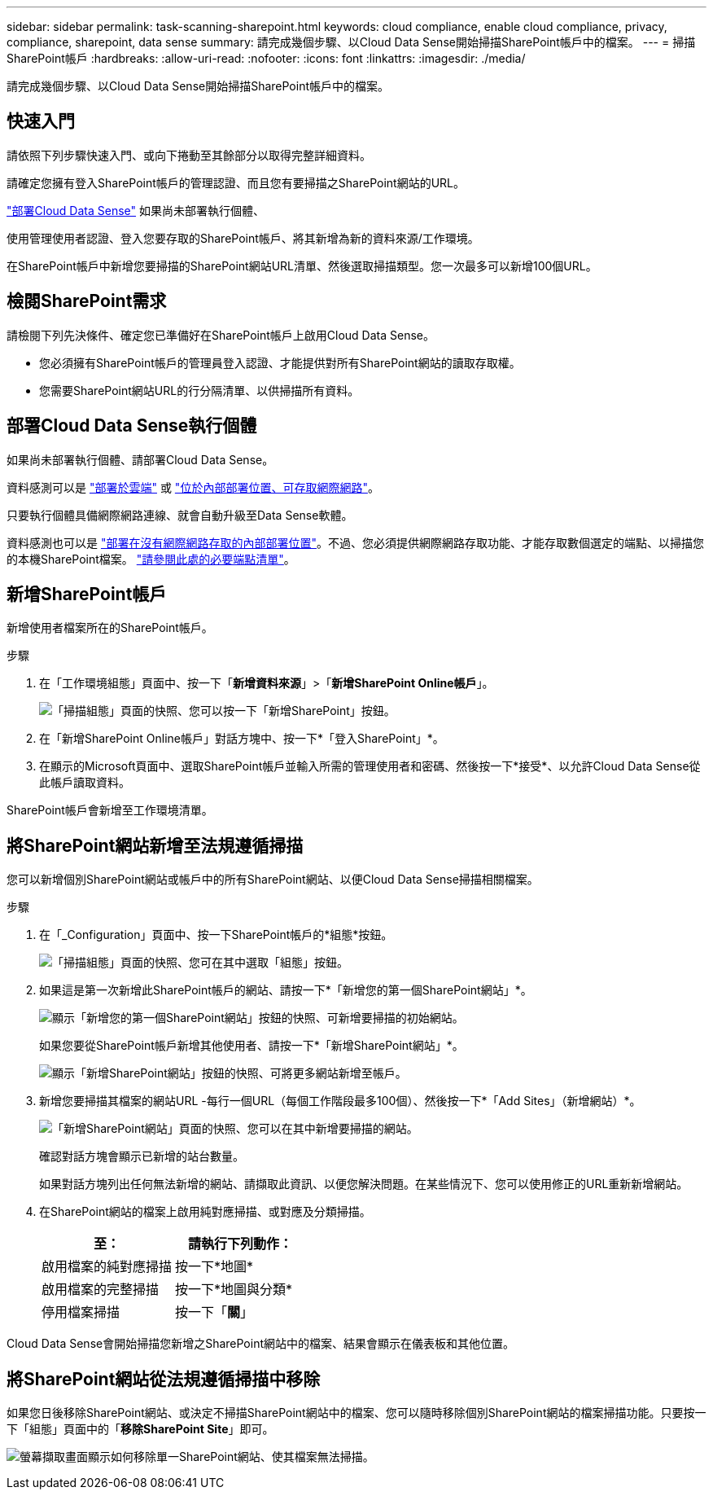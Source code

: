 ---
sidebar: sidebar 
permalink: task-scanning-sharepoint.html 
keywords: cloud compliance, enable cloud compliance, privacy, compliance, sharepoint, data sense 
summary: 請完成幾個步驟、以Cloud Data Sense開始掃描SharePoint帳戶中的檔案。 
---
= 掃描SharePoint帳戶
:hardbreaks:
:allow-uri-read: 
:nofooter: 
:icons: font
:linkattrs: 
:imagesdir: ./media/


[role="lead"]
請完成幾個步驟、以Cloud Data Sense開始掃描SharePoint帳戶中的檔案。



== 快速入門

請依照下列步驟快速入門、或向下捲動至其餘部分以取得完整詳細資料。

[role="quick-margin-para"]
請確定您擁有登入SharePoint帳戶的管理認證、而且您有要掃描之SharePoint網站的URL。

[role="quick-margin-para"]
link:task-deploy-cloud-compliance.html["部署Cloud Data Sense"^] 如果尚未部署執行個體、

[role="quick-margin-para"]
使用管理使用者認證、登入您要存取的SharePoint帳戶、將其新增為新的資料來源/工作環境。

[role="quick-margin-para"]
在SharePoint帳戶中新增您要掃描的SharePoint網站URL清單、然後選取掃描類型。您一次最多可以新增100個URL。



== 檢閱SharePoint需求

請檢閱下列先決條件、確定您已準備好在SharePoint帳戶上啟用Cloud Data Sense。

* 您必須擁有SharePoint帳戶的管理員登入認證、才能提供對所有SharePoint網站的讀取存取權。
* 您需要SharePoint網站URL的行分隔清單、以供掃描所有資料。




== 部署Cloud Data Sense執行個體

如果尚未部署執行個體、請部署Cloud Data Sense。

資料感測可以是 link:task-deploy-cloud-compliance.html["部署於雲端"^] 或 link:task-deploy-compliance-onprem.html["位於內部部署位置、可存取網際網路"^]。

只要執行個體具備網際網路連線、就會自動升級至Data Sense軟體。

資料感測也可以是 link:task-deploy-compliance-dark-site.html["部署在沒有網際網路存取的內部部署位置"^]。不過、您必須提供網際網路存取功能、才能存取數個選定的端點、以掃描您的本機SharePoint檔案。 link:task-deploy-compliance-dark-site.html#sharepoint-and-onedrive-special-requirements["請參閱此處的必要端點清單"]。



== 新增SharePoint帳戶

新增使用者檔案所在的SharePoint帳戶。

.步驟
. 在「工作環境組態」頁面中、按一下「*新增資料來源*」>「*新增SharePoint Online帳戶*」。
+
image:screenshot_compliance_add_sharepoint_button.png["「掃描組態」頁面的快照、您可以按一下「新增SharePoint」按鈕。"]

. 在「新增SharePoint Online帳戶」對話方塊中、按一下*「登入SharePoint」*。
. 在顯示的Microsoft頁面中、選取SharePoint帳戶並輸入所需的管理使用者和密碼、然後按一下*接受*、以允許Cloud Data Sense從此帳戶讀取資料。


SharePoint帳戶會新增至工作環境清單。



== 將SharePoint網站新增至法規遵循掃描

您可以新增個別SharePoint網站或帳戶中的所有SharePoint網站、以便Cloud Data Sense掃描相關檔案。

.步驟
. 在「_Configuration」頁面中、按一下SharePoint帳戶的*組態*按鈕。
+
image:screenshot_compliance_sharepoint_add_sites.png["「掃描組態」頁面的快照、您可在其中選取「組態」按鈕。"]

. 如果這是第一次新增此SharePoint帳戶的網站、請按一下*「新增您的第一個SharePoint網站」*。
+
image:screenshot_compliance_sharepoint_add_initial_sites.png["顯示「新增您的第一個SharePoint網站」按鈕的快照、可新增要掃描的初始網站。"]

+
如果您要從SharePoint帳戶新增其他使用者、請按一下*「新增SharePoint網站」*。

+
image:screenshot_compliance_sharepoint_add_more_sites.png["顯示「新增SharePoint網站」按鈕的快照、可將更多網站新增至帳戶。"]

. 新增您要掃描其檔案的網站URL -每行一個URL（每個工作階段最多100個）、然後按一下*「Add Sites」（新增網站）*。
+
image:screenshot_compliance_sharepoint_add_site.png["「新增SharePoint網站」頁面的快照、您可以在其中新增要掃描的網站。"]

+
確認對話方塊會顯示已新增的站台數量。

+
如果對話方塊列出任何無法新增的網站、請擷取此資訊、以便您解決問題。在某些情況下、您可以使用修正的URL重新新增網站。

. 在SharePoint網站的檔案上啟用純對應掃描、或對應及分類掃描。
+
[cols="45,45"]
|===
| 至： | 請執行下列動作： 


| 啟用檔案的純對應掃描 | 按一下*地圖* 


| 啟用檔案的完整掃描 | 按一下*地圖與分類* 


| 停用檔案掃描 | 按一下「*關*」 
|===


Cloud Data Sense會開始掃描您新增之SharePoint網站中的檔案、結果會顯示在儀表板和其他位置。



== 將SharePoint網站從法規遵循掃描中移除

如果您日後移除SharePoint網站、或決定不掃描SharePoint網站中的檔案、您可以隨時移除個別SharePoint網站的檔案掃描功能。只要按一下「組態」頁面中的「*移除SharePoint Site*」即可。

image:screenshot_compliance_sharepoint_remove_site.png["螢幕擷取畫面顯示如何移除單一SharePoint網站、使其檔案無法掃描。"]
